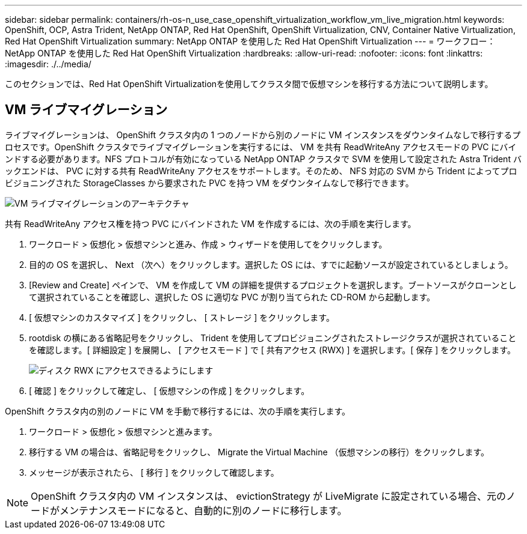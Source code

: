 ---
sidebar: sidebar 
permalink: containers/rh-os-n_use_case_openshift_virtualization_workflow_vm_live_migration.html 
keywords: OpenShift, OCP, Astra Trident, NetApp ONTAP, Red Hat OpenShift, OpenShift Virtualization, CNV, Container Native Virtualization, Red Hat OpenShift Virtualization 
summary: NetApp ONTAP を使用した Red Hat OpenShift Virtualization 
---
= ワークフロー： NetApp ONTAP を使用した Red Hat OpenShift Virtualization
:hardbreaks:
:allow-uri-read: 
:nofooter: 
:icons: font
:linkattrs: 
:imagesdir: ./../media/


[role="lead"]
このセクションでは、Red Hat OpenShift Virtualizationを使用してクラスタ間で仮想マシンを移行する方法について説明します。



== VM ライブマイグレーション

ライブマイグレーションは、 OpenShift クラスタ内の 1 つのノードから別のノードに VM インスタンスをダウンタイムなしで移行するプロセスです。OpenShift クラスタでライブマイグレーションを実行するには、 VM を共有 ReadWriteAny アクセスモードの PVC にバインドする必要があります。NFS プロトコルが有効になっている NetApp ONTAP クラスタで SVM を使用して設定された Astra Trident バックエンドは、 PVC に対する共有 ReadWriteAny アクセスをサポートします。そのため、 NFS 対応の SVM から Trident によってプロビジョニングされた StorageClasses から要求された PVC を持つ VM をダウンタイムなしで移行できます。

image::redhat_openshift_image55.jpg[VM ライブマイグレーションのアーキテクチャ]

共有 ReadWriteAny アクセス権を持つ PVC にバインドされた VM を作成するには、次の手順を実行します。

. ワークロード > 仮想化 > 仮想マシンと進み、作成 > ウィザードを使用してをクリックします。
. 目的の OS を選択し、 Next （次へ）をクリックします。選択した OS には、すでに起動ソースが設定されているとしましょう。
. [Review and Create] ペインで、 VM を作成して VM の詳細を提供するプロジェクトを選択します。ブートソースがクローンとして選択されていることを確認し、選択した OS に適切な PVC が割り当てられた CD-ROM から起動します。
. [ 仮想マシンのカスタマイズ ] をクリックし、 [ ストレージ ] をクリックします。
. rootdisk の横にある省略記号をクリックし、 Trident を使用してプロビジョニングされたストレージクラスが選択されていることを確認します。[ 詳細設定 ] を展開し、 [ アクセスモード ] で [ 共有アクセス (RWX) ] を選択します。[ 保存 ] をクリックします。
+
image::redhat_openshift_image56.JPG[ディスク RWX にアクセスできるようにします]

. [ 確認 ] をクリックして確定し、 [ 仮想マシンの作成 ] をクリックします。


OpenShift クラスタ内の別のノードに VM を手動で移行するには、次の手順を実行します。

. ワークロード > 仮想化 > 仮想マシンと進みます。
. 移行する VM の場合は、省略記号をクリックし、 Migrate the Virtual Machine （仮想マシンの移行）をクリックします。
. メッセージが表示されたら、 [ 移行 ] をクリックして確認します。



NOTE: OpenShift クラスタ内の VM インスタンスは、 evictionStrategy が LiveMigrate に設定されている場合、元のノードがメンテナンスモードになると、自動的に別のノードに移行します。
